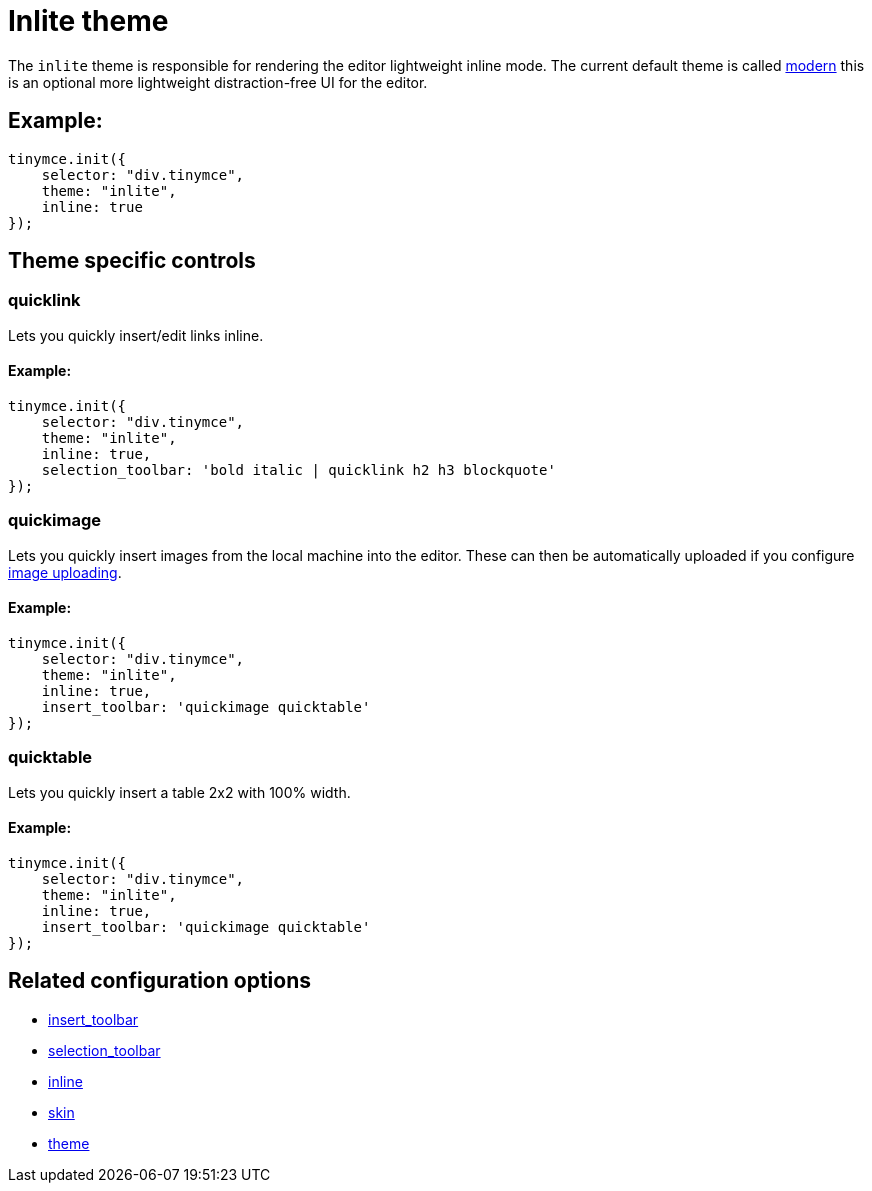 :rootDir: ../
:partialsDir: {rootDir}partials/
= Inlite theme
:description: Theme that renders a light weight UI for inline editing.
:keywords: theme inlite
:title_nav: Inlite

The `inlite` theme is responsible for rendering the editor lightweight inline mode. The current default theme is called link:{rootDir}themes/modern.html[modern] this is an optional more lightweight distraction-free UI for the editor.

[[example]]
== Example:

[source,js]
----
tinymce.init({
    selector: "div.tinymce",
    theme: "inlite",
    inline: true
});
----

[[theme-specific-controls]]
== Theme specific controls
anchor:themespecificcontrols[historical anchor]

[[quicklink]]
=== quicklink

Lets you quickly insert/edit links inline.

==== Example:

[source,js]
----
tinymce.init({
    selector: "div.tinymce",
    theme: "inlite",
    inline: true,
    selection_toolbar: 'bold italic | quicklink h2 h3 blockquote'
});
----

[[quickimage]]
=== quickimage

Lets you quickly insert images from the local machine into the editor. These can then be automatically uploaded if you configure link:{rootDir}advanced/handle-async-image-uploads.html[image uploading].

==== Example:

[source,js]
----
tinymce.init({
    selector: "div.tinymce",
    theme: "inlite",
    inline: true,
    insert_toolbar: 'quickimage quicktable'
});
----

[[quicktable]]
=== quicktable

Lets you quickly insert a table 2x2 with 100% width.

==== Example:

[source,js]
----
tinymce.init({
    selector: "div.tinymce",
    theme: "inlite",
    inline: true,
    insert_toolbar: 'quickimage quicktable'
});
----

[[related-configuration-options]]
== Related configuration options
anchor:relatedconfigurationoptions[historical anchor]

* xref:configure/editor-appearance.adoc#insert_toolbar[insert_toolbar]
* xref:configure/editor-appearance.adoc#selection_toolbar[selection_toolbar]
* xref:configure/editor-appearance.adoc#inline[inline]
* xref:configure/editor-appearance.adoc#skin[skin]
* xref:configure/editor-appearance.adoc#theme[theme]
